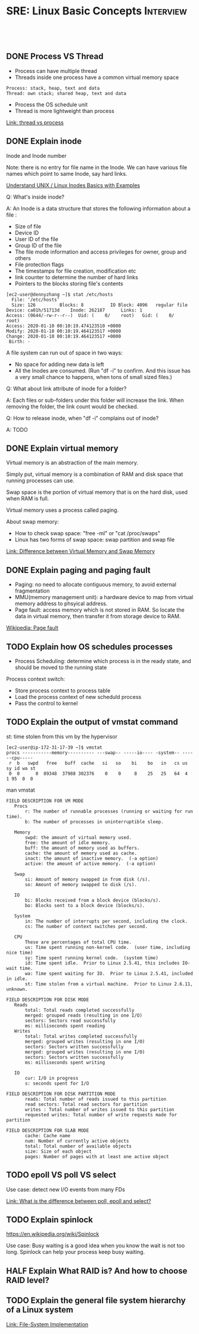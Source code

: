 * SRE: Linux Basic Concepts                                       :Interview:
:PROPERTIES:
:type:     interview
:export_file_name: cheatsheet-linuxbasic-A4.pdf
:END:
#+STARTUP: content
#+TAGS: noexport(n)
#+EXPORT_EXCLUDE_TAGS: exclude noexport
#+SEQ_TODO: TODO HALF ASSIGN | DONE BYPASS DELEGATE CANCELED DEFERRED
#+BEGIN_HTML
<a href="https://github.com/dennyzhang/cheatsheet.dennyzhang.com/tree/master/cheatsheet-linuxbasic-A4"><img align="right" width="200" height="183" src="https://www.dennyzhang.com/wp-content/uploads/denny/watermark/github.png" /></a>
<div id="the whole thing" style="overflow: hidden;">
<div style="float: left; padding: 5px"> <a href="https://www.linkedin.com/in/dennyzhang001"><img src="https://www.dennyzhang.com/wp-content/uploads/sns/linkedin.png" alt="linkedin" /></a></div>
<div style="float: left; padding: 5px"><a href="https://github.com/dennyzhang"><img src="https://www.dennyzhang.com/wp-content/uploads/sns/github.png" alt="github" /></a></div>
<div style="float: left; padding: 5px"><a href="https://www.dennyzhang.com/slack" target="_blank" rel="nofollow"><img src="https://www.dennyzhang.com/wp-content/uploads/sns/slack.png" alt="slack"/></a></div>
</div>

<br/><br/>
<a href="http://makeapullrequest.com" target="_blank" rel="nofollow"><img src="https://img.shields.io/badge/PRs-welcome-brightgreen.svg" alt="PRs Welcome"/></a>
#+END_HTML
** DONE Process VS Thread
   CLOSED: [2020-02-19 Wed 09:54]
- Process can have multiple thread
- Threads inside one process have a common virtual memory space
#+BEGIN_EXAMPLE
Process: stack, heap, text and data
Thread: own stack; shared heap, text and data
#+END_EXAMPLE
- Process the OS schedule unit
- Thread is more lightweight than process

[[https://leetcode.com/discuss/interview-question/operating-system/124543/thread-vs-process][Link: thread vs process]]
** DONE Explain inode
   CLOSED: [2020-02-19 Wed 23:10]
Inode and Inode number

Note: there is no entry for file name in the Inode. We can have various file names which point to same Inode, say hard links.

[[https://www.thegeekstuff.com/2012/01/linux-inodes/][Understand UNIX / Linux Inodes Basics with Examples]]

Q: What's inside inode?

A: An Inode is a data structure that stores the following information about a file :

- Size of file
- Device ID
- User ID of the file
- Group ID of the file
- The file mode information and access privileges for owner, group and others
- File protection flags
- The timestamps for file creation, modification etc
- link counter to determine the number of hard links
- Pointers to the blocks storing file's contents

#+BEGIN_EXAMPLE
[ec2-user@dennyzhang ~]$ stat /etc/hosts
  File: ‘/etc/hosts’
  Size: 126       	Blocks: 8          IO Block: 4096   regular file
Device: ca01h/51713d	Inode: 262187      Links: 1
Access: (0644/-rw-r--r--)  Uid: (    0/    root)   Gid: (    0/    root)
Access: 2020-01-10 00:10:19.474123510 +0000
Modify: 2020-01-10 00:10:19.464123517 +0000
Change: 2020-01-10 00:10:19.464123517 +0000
 Birth: -
#+END_EXAMPLE

A file system can run out of space in two ways:
- No space for adding new data is left
- All the Inodes are consumed. (Run "df -i" to confirm. And this issue has a very small chance to happens, when tons of small sized files.)

Q: What about link attribute of inode for a folder?

A: Each files or sub-folders under this folder will increase the link. When removing the folder, the link count would be checked.

Q: How to release inode, when "df -i" complains out of inode?

A: TODO
** DONE Explain virtual memory
   CLOSED: [2020-02-19 Wed 23:23]
Virtual memory is an abstraction of the main memory.

Simply put, virtual memory is a combination of RAM and disk space that running processes can use.

Swap space is the portion of virtual memory that is on the hard disk, used when RAM is full.

Virtual memory uses a process called paging.

About swap memory:
- How to check swap space: "free -ml" or "cat /proc/swaps"
- Linux has two forms of swap space: swap partition and swap file
[[http://www.differencebetween.info/difference-between-virtual-memory-and-swap-memory][Link: Difference between Virtual Memory and Swap Memory]]
** DONE Explain paging and paging fault
   CLOSED: [2020-02-20 Thu 10:34]
- Paging: no need to allocate contiguous memory, to avoid external fragmentation
- MMU(memory management unit): a hardware device to map from virtual memory address to phsyical address.
- Page fault: access memory which is not stored in RAM. So locate the data in virtual memory, then transfer it from storage device to RAM.

[[image-blog:SRE: Linux Basic Concepts][https://raw.githubusercontent.com/dennyzhang/cheatsheet.dennyzhang.com/master/cheatsheet-sre-A4/page-fault.png]]

[[https://en.wikipedia.org/wiki/Page_fault][Wikipedia: Page fault]]
** TODO Explain how OS schedules processes
- Process Scheduling: determine which process is in the ready state, and should be moved to the running state

[[image-blog:SRE: Linux Basic Concepts][https://raw.githubusercontent.com/dennyzhang/cheatsheet.dennyzhang.com/master/cheatsheet-sre-A4/process-scheduling.png]]

Process context switch:
- Store process context to process table
- Load the process context of new scheduld process
- Pass the control to kernel

** TODO Explain the output of vmstat command
st: time stolen from this vm by the hypervisor

#+BEGIN_EXAMPLE
[ec2-user@ip-172-31-17-39 ~]$ vmstat
procs -----------memory---------- ---swap-- -----io---- -system-- ------cpu-----
 r  b   swpd   free   buff  cache   si   so    bi    bo   in   cs us sy id wa st
 0  0      0  89348  37988 302376    0    0     8    25   25   64  4  1 95  0  0
#+END_EXAMPLE

man vmstat
#+BEGIN_EXAMPLE
FIELD DESCRIPTION FOR VM MODE
   Procs
       r: The number of runnable processes (running or waiting for run time).
       b: The number of processes in uninterruptible sleep.

   Memory
       swpd: the amount of virtual memory used.
       free: the amount of idle memory.
       buff: the amount of memory used as buffers.
       cache: the amount of memory used as cache.
       inact: the amount of inactive memory.  (-a option)
       active: the amount of active memory.  (-a option)

   Swap
       si: Amount of memory swapped in from disk (/s).
       so: Amount of memory swapped to disk (/s).

   IO
       bi: Blocks received from a block device (blocks/s).
       bo: Blocks sent to a block device (blocks/s).

   System
       in: The number of interrupts per second, including the clock.
       cs: The number of context switches per second.

   CPU
       These are percentages of total CPU time.
       us: Time spent running non-kernel code.  (user time, including nice time)
       sy: Time spent running kernel code.  (system time)
       id: Time spent idle.  Prior to Linux 2.5.41, this includes IO-wait time.
       wa: Time spent waiting for IO.  Prior to Linux 2.5.41, included in idle.
       st: Time stolen from a virtual machine.  Prior to Linux 2.6.11, unknown.

FIELD DESCRIPTION FOR DISK MODE
   Reads
       total: Total reads completed successfully
       merged: grouped reads (resulting in one I/O)
       sectors: Sectors read successfully
       ms: milliseconds spent reading
   Writes
       total: Total writes completed successfully
       merged: grouped writes (resulting in one I/O)
       sectors: Sectors written successfully
       merged: grouped writes (resulting in one I/O)
       sectors: Sectors written successfully
       ms: milliseconds spent writing

   IO
       cur: I/O in progress
       s: seconds spent for I/O

FIELD DESCRIPTION FOR DISK PARTITION MODE
       reads: Total number of reads issued to this partition
       read sectors: Total read sectors for partition
       writes : Total number of writes issued to this partition
       requested writes: Total number of write requests made for partition

FIELD DESCRIPTION FOR SLAB MODE
       cache: Cache name
       num: Number of currently active objects
       total: Total number of available objects
       size: Size of each object
       pages: Number of pages with at least one active object
#+END_EXAMPLE
** TODO epoll VS poll VS select
Use case: detect new I/O events from many FDs

[[https://leetcode.com/discuss/interview-question/operating-system/129663/What-is-the-difference-between-poll-epoll-and-select][Link: What is the difference between poll, epoll and select?]]
** TODO Explain spinlock
https://en.wikipedia.org/wiki/Spinlock

Use case: Busy waiting is a good idea when you know the wait is not too long. Spinlock can help your process keep busy waiting.
** HALF Explain What RAID is? And how to choose RAID level?
** TODO Explain the general file system hierarchy of a Linux system
[[image-blog:SRE: Linux Basic Concepts][https://raw.githubusercontent.com/dennyzhang/cheatsheet.dennyzhang.com/master/cheatsheet-sre-A4/layeredfilesystem.jpg]]

[[https://www.cs.uic.edu/~jbell/CourseNotes/OperatingSystems/12_FileSystemImplementation.html][Link: File-System Implementation]]
